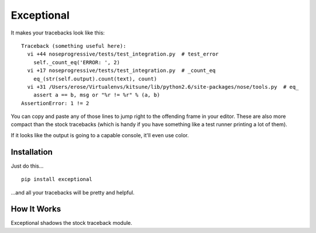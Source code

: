 ===========
Exceptional
===========

It makes your tracebacks look like this::

  Traceback (something useful here):
    vi +44 noseprogressive/tests/test_integration.py  # test_error
      self._count_eq('ERROR: ', 2)
    vi +17 noseprogressive/tests/test_integration.py  # _count_eq
      eq_(str(self.output).count(text), count)
    vi +31 /Users/erose/Virtualenvs/kitsune/lib/python2.6/site-packages/nose/tools.py  # eq_
      assert a == b, msg or "%r != %r" % (a, b)
  AssertionError: 1 != 2

You can copy and paste any of those lines to jump right to the offending frame
in your editor. These are also more compact than the stock tracebacks (which is
handy if you have something like a test runner printing a lot of them).

If it looks like the output is going to a capable console, it'll even use color.


Installation
============

Just do this... ::

    pip install exceptional

...and all your tracebacks will be pretty and helpful.


How It Works
============

Exceptional shadows the stock traceback module.
